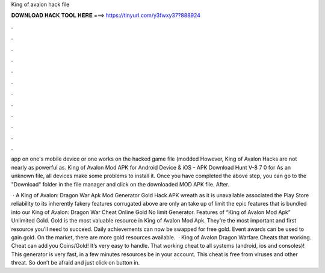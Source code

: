 King of avalon hack file



𝐃𝐎𝐖𝐍𝐋𝐎𝐀𝐃 𝐇𝐀𝐂𝐊 𝐓𝐎𝐎𝐋 𝐇𝐄𝐑𝐄 ===> https://tinyurl.com/y3fwxy37?888924



.



.



.



.



.



.



.



.



.



.



.



.

app on one's mobile device or one works on the hacked game file (modded However, King of Avalon Hacks are not nearly as powerful as. King of Avalon Mod APK for Android Device & iOS - APK Download Hunt V-8 7 0 for As an unknown file, all devices make some problems to install it. Once you have completed the above step, you can go to the "Download" folder in the file manager and click on the downloaded MOD APK file. After.

 · A King of Avalon: Dragon War Apk Mod Generator Gold Hack APK wreath as it is unavailable associated the Play Store reliability to its inherently fakery  features corrugated above are only an take up of limit the epic features that is bundled into our King of Avalon: Dragon War Cheat Online Gold No limit Generator. Features of “King of Avalon Mod Apk” Unlimited Gold. Gold is the most valuable resource in King of Avalon Mod Apk. They’re the most important and first resource you’ll need to succeed. Daily achievements can now be swapped for free gold. Event awards can be used to gain gold. On the market, there are more gold resources available.  · King of Avalon Dragon Warfare Cheats that working. Cheat can add you Coins/Gold! It’s very easy to handle. That working cheat to all systems (android, ios and consoles)! This generator is very fast, in a few minutes resources be in your account. This cheat is free from viruses and other threat. So don’t be afraid and just click on button in.
